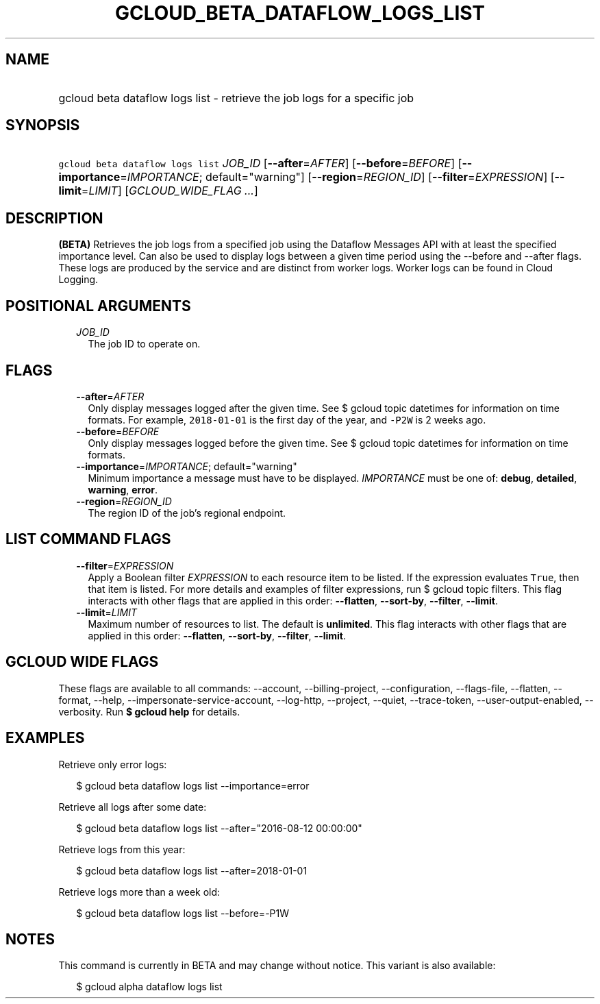 
.TH "GCLOUD_BETA_DATAFLOW_LOGS_LIST" 1



.SH "NAME"
.HP
gcloud beta dataflow logs list \- retrieve the job logs for a specific job



.SH "SYNOPSIS"
.HP
\f5gcloud beta dataflow logs list\fR \fIJOB_ID\fR [\fB\-\-after\fR=\fIAFTER\fR] [\fB\-\-before\fR=\fIBEFORE\fR] [\fB\-\-importance\fR=\fIIMPORTANCE\fR;\ default="warning"] [\fB\-\-region\fR=\fIREGION_ID\fR] [\fB\-\-filter\fR=\fIEXPRESSION\fR] [\fB\-\-limit\fR=\fILIMIT\fR] [\fIGCLOUD_WIDE_FLAG\ ...\fR]



.SH "DESCRIPTION"

\fB(BETA)\fR Retrieves the job logs from a specified job using the Dataflow
Messages API with at least the specified importance level. Can also be used to
display logs between a given time period using the \-\-before and \-\-after
flags. These logs are produced by the service and are distinct from worker logs.
Worker logs can be found in Cloud Logging.



.SH "POSITIONAL ARGUMENTS"

.RS 2m
.TP 2m
\fIJOB_ID\fR
The job ID to operate on.


.RE
.sp

.SH "FLAGS"

.RS 2m
.TP 2m
\fB\-\-after\fR=\fIAFTER\fR
Only display messages logged after the given time. See $ gcloud topic datetimes
for information on time formats. For example, \f52018\-01\-01\fR is the first
day of the year, and \f5\-P2W\fR is 2 weeks ago.

.TP 2m
\fB\-\-before\fR=\fIBEFORE\fR
Only display messages logged before the given time. See $ gcloud topic datetimes
for information on time formats.

.TP 2m
\fB\-\-importance\fR=\fIIMPORTANCE\fR; default="warning"
Minimum importance a message must have to be displayed. \fIIMPORTANCE\fR must be
one of: \fBdebug\fR, \fBdetailed\fR, \fBwarning\fR, \fBerror\fR.

.TP 2m
\fB\-\-region\fR=\fIREGION_ID\fR
The region ID of the job's regional endpoint.


.RE
.sp

.SH "LIST COMMAND FLAGS"

.RS 2m
.TP 2m
\fB\-\-filter\fR=\fIEXPRESSION\fR
Apply a Boolean filter \fIEXPRESSION\fR to each resource item to be listed. If
the expression evaluates \f5True\fR, then that item is listed. For more details
and examples of filter expressions, run $ gcloud topic filters. This flag
interacts with other flags that are applied in this order: \fB\-\-flatten\fR,
\fB\-\-sort\-by\fR, \fB\-\-filter\fR, \fB\-\-limit\fR.

.TP 2m
\fB\-\-limit\fR=\fILIMIT\fR
Maximum number of resources to list. The default is \fBunlimited\fR. This flag
interacts with other flags that are applied in this order: \fB\-\-flatten\fR,
\fB\-\-sort\-by\fR, \fB\-\-filter\fR, \fB\-\-limit\fR.


.RE
.sp

.SH "GCLOUD WIDE FLAGS"

These flags are available to all commands: \-\-account, \-\-billing\-project,
\-\-configuration, \-\-flags\-file, \-\-flatten, \-\-format, \-\-help,
\-\-impersonate\-service\-account, \-\-log\-http, \-\-project, \-\-quiet,
\-\-trace\-token, \-\-user\-output\-enabled, \-\-verbosity. Run \fB$ gcloud
help\fR for details.



.SH "EXAMPLES"

Retrieve only error logs:

.RS 2m
$ gcloud beta dataflow logs list \-\-importance=error
.RE

Retrieve all logs after some date:

.RS 2m
$ gcloud beta dataflow logs list \-\-after="2016\-08\-12 00:00:00"
.RE

Retrieve logs from this year:

.RS 2m
$ gcloud beta dataflow logs list \-\-after=2018\-01\-01
.RE

Retrieve logs more than a week old:

.RS 2m
$ gcloud beta dataflow logs list \-\-before=\-P1W
.RE



.SH "NOTES"

This command is currently in BETA and may change without notice. This variant is
also available:

.RS 2m
$ gcloud alpha dataflow logs list
.RE

